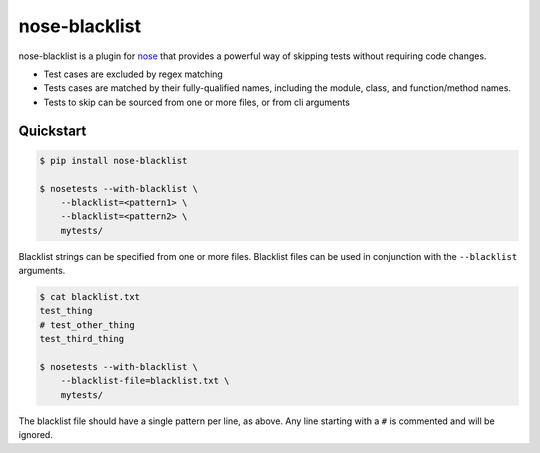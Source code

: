 ================
 nose-blacklist
================

nose-blacklist is a plugin for nose_ that provides a powerful way of skipping
tests without requiring code changes.

- Test cases are excluded by regex matching
- Tests cases are matched by their fully-qualified names, including the module,
  class, and function/method names.
- Tests to skip can be sourced from one or more files, or from cli arguments


Quickstart
==========

.. code-block:: shell

    $ pip install nose-blacklist

    $ nosetests --with-blacklist \
        --blacklist=<pattern1> \
        --blacklist=<pattern2> \
        mytests/

Blacklist strings can be specified from one or more files. Blacklist files can
be used in conjunction with the ``--blacklist`` arguments.

.. code-block:: shell

    $ cat blacklist.txt
    test_thing
    # test_other_thing
    test_third_thing

    $ nosetests --with-blacklist \
        --blacklist-file=blacklist.txt \
        mytests/

The blacklist file should have a single pattern per line, as above. Any line
starting with a ``#`` is commented and will be ignored.


.. _nose: https://nose.readthedocs.org/en/latest/
